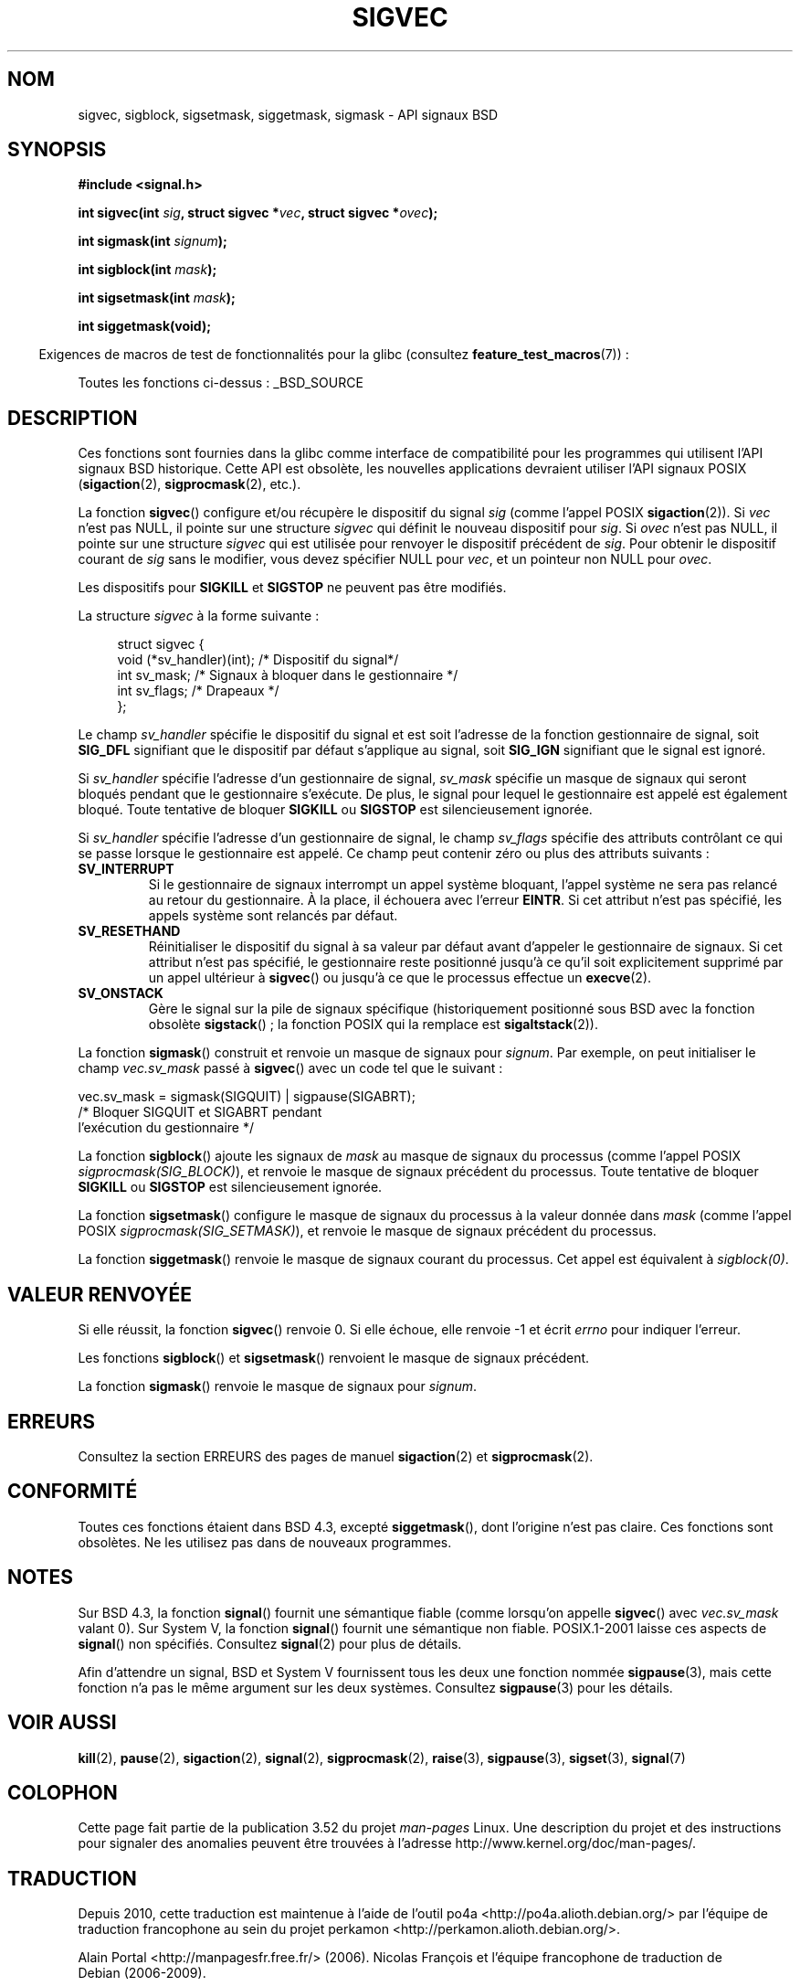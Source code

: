 .\" t
.\" Copyright (c) 2005 by Michael Kerrisk <mtk.manpages@gmail.com>
.\"
.\" %%%LICENSE_START(VERBATIM)
.\" Permission is granted to make and distribute verbatim copies of this
.\" manual provided the copyright notice and this permission notice are
.\" preserved on all copies.
.\"
.\" Permission is granted to copy and distribute modified versions of this
.\" manual under the conditions for verbatim copying, provided that the
.\" entire resulting derived work is distributed under the terms of a
.\" permission notice identical to this one.
.\"
.\" Since the Linux kernel and libraries are constantly changing, this
.\" manual page may be incorrect or out-of-date.  The author(s) assume no
.\" responsibility for errors or omissions, or for damages resulting from
.\" the use of the information contained herein.  The author(s) may not
.\" have taken the same level of care in the production of this manual,
.\" which is licensed free of charge, as they might when working
.\" professionally.
.\"
.\" Formatted or processed versions of this manual, if unaccompanied by
.\" the source, must acknowledge the copyright and authors of this work.
.\" %%%LICENSE_END
.\"
.\"*******************************************************************
.\"
.\" This file was generated with po4a. Translate the source file.
.\"
.\"*******************************************************************
.TH SIGVEC 3 "6 septembre 2012" Linux "Manuel du programmeur Linux"
.SH NOM
sigvec, sigblock, sigsetmask, siggetmask, sigmask \- API signaux BSD
.SH SYNOPSIS
\fB#include <signal.h>\fP
.sp
\fBint sigvec(int \fP\fIsig\fP\fB, struct sigvec *\fP\fIvec\fP\fB, struct sigvec
*\fP\fIovec\fP\fB);\fP
.sp
\fBint sigmask(int \fP\fIsignum\fP\fB);\fP
.sp
\fBint sigblock(int \fP\fImask\fP\fB);\fP
.sp
\fBint sigsetmask(int \fP\fImask\fP\fB);\fP
.sp
\fBint siggetmask(void);\fP
.sp
.in -4n
Exigences de macros de test de fonctionnalités pour la glibc (consultez
\fBfeature_test_macros\fP(7))\ :
.in
.sp
Toutes les fonctions ci\-dessus\ : _BSD_SOURCE
.SH DESCRIPTION
Ces fonctions sont fournies dans la glibc comme interface de compatibilité
pour les programmes qui utilisent l'API signaux BSD historique. Cette API
est obsolète, les nouvelles applications devraient utiliser l'API signaux
POSIX (\fBsigaction\fP(2), \fBsigprocmask\fP(2), etc.).

La fonction \fBsigvec\fP() configure et/ou récupère le dispositif du signal
\fIsig\fP (comme l'appel POSIX \fBsigaction\fP(2)). Si \fIvec\fP n'est pas NULL, il
pointe sur une structure \fIsigvec\fP qui définit le nouveau dispositif pour
\fIsig\fP. Si \fIovec\fP n'est pas NULL, il pointe sur une structure \fIsigvec\fP qui
est utilisée pour renvoyer le dispositif précédent de \fIsig\fP. Pour obtenir
le dispositif courant de \fIsig\fP sans le modifier, vous devez spécifier NULL
pour \fIvec\fP, et un pointeur non NULL pour \fIovec\fP.

Les dispositifs pour \fBSIGKILL\fP et \fBSIGSTOP\fP ne peuvent pas être modifiés.

La structure \fIsigvec\fP à la forme suivante\ :
.in +4n
.nf

struct sigvec {
    void (*sv_handler)(int); /* Dispositif du signal*/
    int    sv_mask;          /* Signaux à bloquer dans le gestionnaire */
    int    sv_flags;         /* Drapeaux */
};

.fi
.in
Le champ \fIsv_handler\fP spécifie le dispositif du signal et est soit
l'adresse de la fonction gestionnaire de signal, soit \fBSIG_DFL\fP signifiant
que le dispositif par défaut s'applique au signal, soit \fBSIG_IGN\fP
signifiant que le signal est ignoré.

Si \fIsv_handler\fP spécifie l'adresse d'un gestionnaire de signal, \fIsv_mask\fP
spécifie un masque de signaux qui seront bloqués pendant que le gestionnaire
s'exécute. De plus, le signal pour lequel le gestionnaire est appelé est
également bloqué. Toute tentative de bloquer \fBSIGKILL\fP ou \fBSIGSTOP\fP est
silencieusement ignorée.

Si \fIsv_handler\fP spécifie l'adresse d'un gestionnaire de signal, le champ
\fIsv_flags\fP spécifie des attributs contrôlant ce qui se passe lorsque le
gestionnaire est appelé. Ce champ peut contenir zéro ou plus des attributs
suivants\ :
.TP 
\fBSV_INTERRUPT\fP
Si le gestionnaire de signaux interrompt un appel système bloquant, l'appel
système ne sera pas relancé au retour du gestionnaire. À la place, il
échouera avec l'erreur \fBEINTR\fP. Si cet attribut n'est pas spécifié, les
appels système sont relancés par défaut.
.TP 
\fBSV_RESETHAND\fP
Réinitialiser le dispositif du signal à sa valeur par défaut avant d'appeler
le gestionnaire de signaux. Si cet attribut n'est pas spécifié, le
gestionnaire reste positionné jusqu'à ce qu'il soit explicitement supprimé
par un appel ultérieur à \fBsigvec\fP() ou jusqu'à ce que le processus effectue
un \fBexecve\fP(2).
.TP 
\fBSV_ONSTACK\fP
Gère le signal sur la pile de signaux spécifique (historiquement positionné
sous BSD avec la fonction obsolète \fBsigstack\fP()\ ; la fonction POSIX qui la
remplace est \fBsigaltstack\fP(2)).
.PP
La fonction \fBsigmask\fP() construit et renvoie un masque de signaux pour
\fIsignum\fP. Par exemple, on peut initialiser le champ \fIvec.sv_mask\fP passé à
\fBsigvec\fP() avec un code tel que le suivant\ :
.nf

    vec.sv_mask = sigmask(SIGQUIT) | sigpause(SIGABRT);
                /* Bloquer SIGQUIT et SIGABRT pendant
                   l'exécution du gestionnaire */
.fi
.PP
La fonction \fBsigblock\fP() ajoute les signaux de \fImask\fP au masque de signaux
du processus (comme l'appel POSIX \fIsigprocmask(SIG_BLOCK)\fP), et renvoie le
masque de signaux précédent du processus. Toute tentative de bloquer
\fBSIGKILL\fP ou \fBSIGSTOP\fP est silencieusement ignorée.
.PP
La fonction \fBsigsetmask\fP() configure le masque de signaux du processus à la
valeur donnée dans \fImask\fP (comme l'appel POSIX
\fIsigprocmask(SIG_SETMASK)\fP), et renvoie le masque de signaux précédent du
processus.
.PP
La fonction \fBsiggetmask\fP() renvoie le masque de signaux courant du
processus. Cet appel est équivalent à \fIsigblock(0)\fP.
.SH "VALEUR RENVOYÉE"
Si elle réussit, la fonction \fBsigvec\fP() renvoie 0. Si elle échoue, elle
renvoie \-1 et écrit \fIerrno\fP pour indiquer l'erreur.

Les fonctions \fBsigblock\fP() et \fBsigsetmask\fP() renvoient le masque de
signaux précédent.

La fonction \fBsigmask\fP() renvoie le masque de signaux pour \fIsignum\fP.
.SH ERREURS
Consultez la section ERREURS des pages de manuel \fBsigaction\fP(2) et
\fBsigprocmask\fP(2).
.SH CONFORMITÉ
Toutes ces fonctions étaient dans BSD\ 4.3, excepté \fBsiggetmask\fP(), dont
l'origine n'est pas claire. Ces fonctions sont obsolètes. Ne les utilisez
pas dans de nouveaux programmes.
.SH NOTES
Sur BSD\ 4.3, la fonction \fBsignal\fP() fournit une sémantique fiable (comme
lorsqu'on appelle \fBsigvec\fP() avec \fIvec.sv_mask\fP valant 0). Sur System\ V,
la fonction \fBsignal\fP() fournit une sémantique non fiable. POSIX.1\-2001
laisse ces aspects de \fBsignal\fP() non spécifiés. Consultez \fBsignal\fP(2) pour
plus de détails.

Afin d'attendre un signal, BSD et System\ V fournissent tous les deux une
fonction nommée \fBsigpause\fP(3), mais cette fonction n'a pas le même argument
sur les deux systèmes. Consultez \fBsigpause\fP(3) pour les détails.
.SH "VOIR AUSSI"
\fBkill\fP(2), \fBpause\fP(2), \fBsigaction\fP(2), \fBsignal\fP(2), \fBsigprocmask\fP(2),
\fBraise\fP(3), \fBsigpause\fP(3), \fBsigset\fP(3), \fBsignal\fP(7)
.SH COLOPHON
Cette page fait partie de la publication 3.52 du projet \fIman\-pages\fP
Linux. Une description du projet et des instructions pour signaler des
anomalies peuvent être trouvées à l'adresse
\%http://www.kernel.org/doc/man\-pages/.
.SH TRADUCTION
Depuis 2010, cette traduction est maintenue à l'aide de l'outil
po4a <http://po4a.alioth.debian.org/> par l'équipe de
traduction francophone au sein du projet perkamon
<http://perkamon.alioth.debian.org/>.
.PP
Alain Portal <http://manpagesfr.free.fr/>\ (2006).
Nicolas François et l'équipe francophone de traduction de Debian\ (2006-2009).
.PP
Veuillez signaler toute erreur de traduction en écrivant à
<perkamon\-fr@traduc.org>.
.PP
Vous pouvez toujours avoir accès à la version anglaise de ce document en
utilisant la commande
«\ \fBLC_ALL=C\ man\fR \fI<section>\fR\ \fI<page_de_man>\fR\ ».
